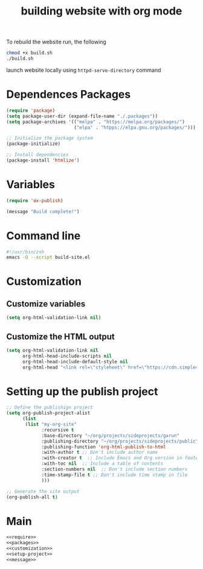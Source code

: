 #+title: building website with org mode

To rebuild the website run, the following
#+BEGIN_SRC sh :dir ~/org/code/implementation/build-website/org-mode/
chmod +x build.sh
./build.sh
#+END_SRC

launch website locally using ~httpd-serve-directory~ command


* Dependences Packages
:PROPERTIES:
:header-args: noweb-ref packages
:END:

#+BEGIN_SRC emacs-lisp
(require 'package)
(setq package-user-dir (expand-file-name "./.packages"))
(setq package-archives '(("melpa" . "https://melpa.org/packages/")
                         ("elpa" . "htpps://elpa.gnu.org/packages/")))

;; Initialize the package system
(package-initialize)

;; Install dependencies
(package-install 'htmlize')
#+END_SRC

* Variables
#+NAME: require
#+BEGIN_SRC emacs-lisp
(require 'ox-publish)
#+END_SRC

#+NAME: message
#+BEGIN_SRC emacs-lisp
(message "Build complete!")
#+End_src

* Command line

#+BEGIN_SRC sh :tangle ~/org/code/implementation/build-website/org-mode/build.sh
#!/usr/bin/zsh
emacs -Q --script build-site.el
#+END_SRC

* Customization
:PROPERTIES:
:header-args: :noweb-ref customization
:END:

** Customize variables

#+BEGIN_SRC emacs-lisp
(setq org-html-validation-link nil)
#+END_SRC


** Customize the HTML output

#+BEGIN_SRC emacs-lisp
(setq org-html-validation-link nil
      org-html-head-include-scripts nil
      org-html-head-include-default-style nil
      org-html-head "<link rel=\"styleheet\" href=\"https://cdn.simplecss.org/simple.min.css\" />")
#+END_SRC

* Setting up the publish project
:PROPERTIES:
:header-args: :noweb-ref setup-project
:END:

#+NAME: setup-project
#+BEGIN_SRC emacs-lisp
;; Define the publishign project
(setq org-publish-project-alist
      (list
       (list "my-org-site"
             :recursive t
             :base-directory "~/org/projects/sideprojects/garun"
             :publishing-directory "~/org/projects/sideprojects/public"
             :publishing-function 'org-html-publish-to-html
             :with-author t ;; Don't include author name
             :with-creator t  ;; Include Emacs and Org version in footer
             :with-toc nil  ;; Include a table of contents
             :section-numbers nil  ;; Don't include section numbers
             :time-stamp-file t ;; Don't include time stamp in file
             )))

;; Generate the site output
(org-publish-all t)
#+END_SRC

* Main
#+BEGIN_SRC emacs-lisp :noweb  tangle :tangle ~/org/code/implementation/build-website/org-mode/build-site.el :comments link
<<require>>
<<packages>>
<<customization>>
<<setup-project>>
<<message>>
#+END_SRC


#+RESULTS:

